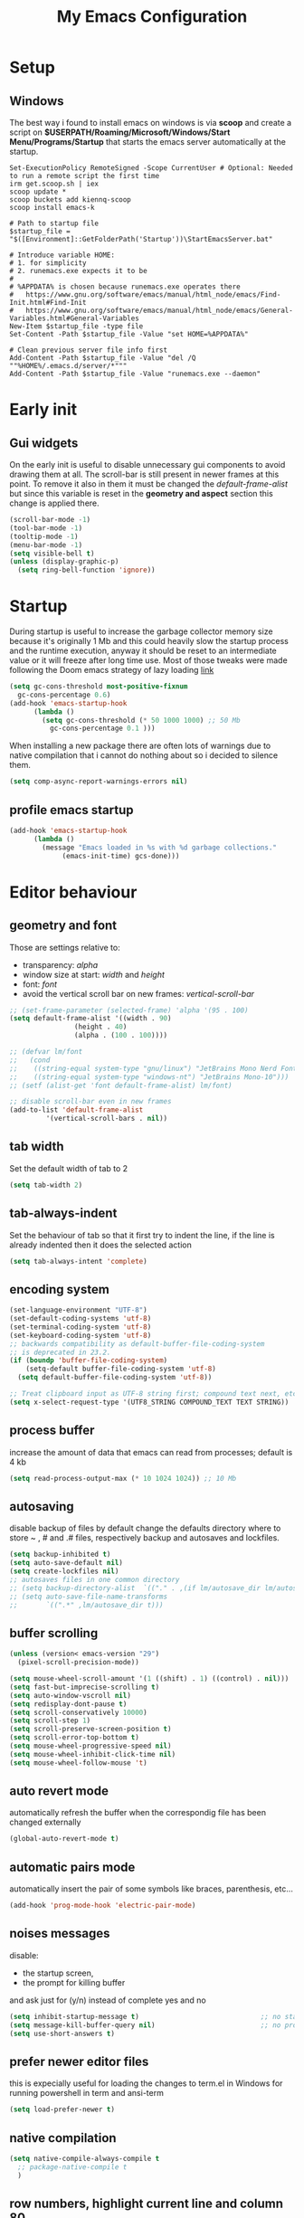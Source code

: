 #+title: My Emacs Configuration
#+property: header-args:emacs-lisp :tangle (expand-file-name "init.el" (concat (if (getenv "XDG_CONFIG_HOME") "/.config") "/emacs")) :mkdirp yes

* Setup
** Windows
The best way i found to install emacs on windows is via *scoop* and create a
script on *$USERPATH/Roaming/Microsoft/Windows/Start Menu/Programs/Startup* that
starts the emacs server automatically at the startup.

#+begin_src shell
Set-ExecutionPolicy RemoteSigned -Scope CurrentUser # Optional: Needed to run a remote script the first time
irm get.scoop.sh | iex
scoop update *
scoop buckets add kiennq-scoop
scoop install emacs-k

# Path to startup file
$startup_file = "$([Environment]::GetFolderPath('Startup'))\StartEmacsServer.bat"

# Introduce variable HOME:
# 1. for simplicity
# 2. runemacs.exe expects it to be
#
# %APPDATA% is chosen because runemacs.exe operates there
#	https://www.gnu.org/software/emacs/manual/html_node/emacs/Find-Init.html#Find-Init
#	https://www.gnu.org/software/emacs/manual/html_node/emacs/General-Variables.html#General-Variables
New-Item $startup_file -type file
Set-Content -Path $startup_file -Value "set HOME=%APPDATA%"

# Clean previous server file info first
Add-Content -Path $startup_file -Value "del /Q ""%HOME%/.emacs.d/server/*"""
Add-Content -Path $startup_file -Value "runemacs.exe --daemon"
#+end_src

* Early init
** Gui widgets
On the early init is useful to disable unnecessary gui components to
avoid drawing them at all. The scroll-bar is still present in newer
frames at this point. To remove it also in them it must be changed the
/default-frame-alist/ but since this variable is reset in the
*geometry and aspect* section this change is applied there.
#+begin_src emacs-lisp :tangle (expand-file-name "early-init.el" (concat (if (getenv "XDG_CONFIG_HOME") "/.config") "/emacs")) :mkdirp yes
  (scroll-bar-mode -1)
  (tool-bar-mode -1)
  (tooltip-mode -1)
  (menu-bar-mode -1)
  (setq visible-bell t)
  (unless (display-graphic-p)
    (setq ring-bell-function 'ignore))
#+end_src

* Startup
During startup is useful to increase the garbage collector memory size
because it's originally 1 Mb and this could heavily slow the startup
process and the runtime execution, anyway it should be reset to an
intermediate value or it will freeze after long time use.
Most of those tweaks were made following the Doom emacs strategy of lazy loading
[[https://github.com/doomemacs/doomemacs/blob/develop/docs/faq.org#how-does-doom-start-up-so-quickly][link]]

#+begin_src emacs-lisp
  (setq gc-cons-threshold most-positive-fixnum
	gc-cons-percentage 0.6)
  (add-hook 'emacs-startup-hook
	    (lambda ()
	      (setq gc-cons-threshold (* 50 1000 1000) ;; 50 Mb
		    gc-cons-percentage 0.1 )))
#+end_src

When installing a new package there are often lots of warnings due to native
compilation that i cannot do nothing about so i decided to silence them.
#+begin_src emacs-lisp
  (setq comp-async-report-warnings-errors nil)
#+end_src


** profile emacs startup
#+begin_src emacs-lisp
  (add-hook 'emacs-startup-hook
	    (lambda ()
	      (message "Emacs loaded in %s with %d garbage collections."
		       (emacs-init-time) gcs-done)))
#+end_src

* Editor behaviour
** geometry and font
Those are settings relative to:
- transparency: /alpha/
- window size at start: /width/ and /height/
- font: /font/
- avoid the vertical scroll bar on new frames: /vertical-scroll-bar/

#+begin_src emacs-lisp
  ;; (set-frame-parameter (selected-frame) 'alpha '(95 . 100)
  (setq default-frame-alist '((width . 90)
			      (height . 40)
			      (alpha . (100 . 100))))

  ;; (defvar lm/font
  ;;   (cond
  ;;    ((string-equal system-type "gnu/linux") "JetBrains Mono Nerd Font-10")
  ;;    ((string-equal system-type "windows-nt") "JetBrains Mono-10")))
  ;; (setf (alist-get 'font default-frame-alist) lm/font)

  ;; disable scroll-bar even in new frames
  (add-to-list 'default-frame-alist
	       '(vertical-scroll-bars . nil))
#+end_src

** tab width
Set the default width of tab to 2

#+begin_src emacs-lisp
  (setq tab-width 2)
#+end_src

** tab-always-indent
Set the behaviour of tab so that it first try to indent the line, if the line is
already indented then it does the selected action
#+begin_src emacs-lisp
  (setq tab-always-intent 'complete)
#+end_src
** encoding system
#+begin_src emacs-lisp
  (set-language-environment "UTF-8")
  (set-default-coding-systems 'utf-8)
  (set-terminal-coding-system 'utf-8)
  (set-keyboard-coding-system 'utf-8)
  ;; backwards compatibility as default-buffer-file-coding-system
  ;; is deprecated in 23.2.
  (if (boundp 'buffer-file-coding-system)
      (setq-default buffer-file-coding-system 'utf-8)
    (setq default-buffer-file-coding-system 'utf-8))

  ;; Treat clipboard input as UTF-8 string first; compound text next, etc.
  (setq x-select-request-type '(UTF8_STRING COMPOUND_TEXT TEXT STRING))
#+end_src
** process buffer
increase the amount of data that emacs can read from processes; default is 4 kb

#+begin_src emacs-lisp
  (setq read-process-output-max (* 10 1024 1024)) ;; 10 Mb
#+end_src

** autosaving
disable backup of files by default
change the defaults directory where to store ~ , # and .# files, respectively
backup and autosaves and lockfiles.

#+begin_src emacs-lisp
  (setq backup-inhibited t)
  (setq auto-save-default nil)
  (setq create-lockfiles nil)
  ;; autosaves files in one common directory
  ;; (setq backup-directory-alist  `(("." . ,(if lm/autosave_dir lm/autosave_dir (concat user-emacs-directory "backups")))))
  ;; (setq auto-save-file-name-transforms
  ;;       `((".*" ,lm/autosave_dir t)))
#+end_src

** buffer scrolling
#+begin_src emacs-lisp
  (unless (version< emacs-version "29")
    (pixel-scroll-precision-mode))

  (setq mouse-wheel-scroll-amount '(1 ((shift) . 1) ((control) . nil)))
  (setq fast-but-imprecise-scrolling t)
  (setq auto-window-vscroll nil)
  (setq redisplay-dont-pause t)
  (setq scroll-conservatively 10000)
  (setq scroll-step 1)
  (setq scroll-preserve-screen-position t)
  (setq scroll-error-top-bottom t)
  (setq mouse-wheel-progressive-speed nil)
  (setq mouse-wheel-inhibit-click-time nil)
  (setq mouse-wheel-follow-mouse 't)
#+end_src

** auto revert mode
automatically refresh the buffer when the correspondig file has been changed
externally

#+begin_src emacs-lisp
  (global-auto-revert-mode t)
#+end_src

** automatic pairs mode
automatically insert the pair of some symbols like braces, parenthesis, etc...

#+begin_src emacs-lisp
  (add-hook 'prog-mode-hook 'electric-pair-mode)
#+end_src

** noises messages
disable:
- the startup screen,
- the prompt for killing buffer
and ask just for (y/n) instead of complete yes and no

#+begin_src emacs-lisp
  (setq inhibit-startup-message t)                              ;; no startup screen
  (setq message-kill-buffer-query nil)                          ;; no prompt kill buffer
  (setq use-short-answers t)
#+end_src

** prefer newer editor files
this is expecially useful for loading the changes to term.el in Windows for
running powershell in term and ansi-term
#+begin_src emacs-lisp
  (setq load-prefer-newer t)
#+end_src

** native compilation
#+begin_src emacs-lisp
  (setq native-compile-always-compile t
	;; package-native-compile t
	)
#+end_src

** row numbers, highlight current line and column 80
#+begin_src emacs-lisp
  (column-number-mode)

  (setq display-line-numbers-type 'relative)
  (global-display-line-numbers-mode)
  (dolist (mode '(org-mode-hook
		  term-mode-hook
		  shell-mode-hook
		  eshell-mode-hook
		  latex-mode-hook
		  treemacs-mode-hook))
    (add-hook mode (lambda () (display-line-numbers-mode 0))))

  (custom-set-variables '(fill-column 80)) 
  (global-display-fill-column-indicator-mode)
  (dolist (mode '(term-mode-hook
		  shell-mode-hook
		  eshell-mode-hook))
    (add-hook mode (lambda () (display-fill-column-indicator-mode 0))))

  (if (display-graphic-p)
      (global-hl-line-mode))
#+end_src
** mouse right click
Enable the context menu with the right click of the mouse
#+begin_src emacs-lisp
(context-menu-mode)
#+end_src

** fido
#+begin_src emacs-lisp
  (fido-vertical-mode t)
#+end_src

* Theme
#+begin_src emacs-lisp
  (load-theme 'leuven-dark)
#+end_src
* Repositories
Setup the melpa repository and refresh the contents of package-archives to be
prepared for plugins installation.
#+begin_src emacs-lisp
  (require 'package)
  (setq package-archives '(("melpa" . "https://melpa.org/packages/")
			   ("elpa" . "https://elpa.gnu.org/packages/")
			   ("nongnu" . "https://elpa.nongnu.org/nongnu/")))
  (package-initialize)
  (unless package-archive-contents
    (package-refresh-contents))
#+end_src

* use-package
/use-package/ is a nice and useful package manager

- the /use-package-always-ensure/ variable means that package not
  already present will be downloaded
- the /use-package-compute-statistics/ enable to profile the startup time of
  installed packages via the *use-package-profile* command.
  
#+begin_src emacs-lisp
  (unless (package-installed-p 'use-package)
    (package-install 'use-package))

  (require 'use-package)
  (setq use-package-always-ensure t)
  (setq use-package-compute-statistics t)
#+end_src

** COMMENT diminish
*diminish* enable to hide minor-mode names from minibuffer.  To hide a
minor-mode put `:diminish` in the use-package configuration of the
mode package
#+begin_src emacs-lisp
  (use-package diminish)
#+end_src

* My functions
** Wezterm
Often i use wezterm as terminal choise
https://wezfurlong.org/wezterm/installation.html
because emacs, expecially on windows does not provide a good terminal mode. So
i need a way to easily call wezterm and open it in the current directory.

#+begin_src emacs-lisp
  (defun lm/run-wezterm ()
    (interactive)
    (start-process "wezterm" nil "wezterm" "start" "--cwd"
		   default-directory))
#+end_src
* Keybindings
** ways to swap CTRL and CAPS-LOCK
*** Windows

to activate run this script as a .reg file
#+begin_src
REGEDIT4

[HKEY_LOCAL_MACHINE\SYSTEM\CurrentControlSet\Control\Keyboard Layout]
"Scancode Map"=hex:00,00,00,00,00,00,00,00,03,00,00,00,1d,00,3a,00,3a,00,1d,00,00,00,00,00
#+end_src

and run that as a .reg file to deactivate it

#+begin_src 
REGEDIT4
[HKEY_LOCAL_MACHINE\SYSTEM\CurrentControlSet\Control\Keyboard Layout]
"Scancode Map"=-
#+end_src

*** Linux
On Linux, using the X Windows Server it just need to run or put it in the init
script.

#+begin_src shell
  setxkbmap -option ctrl:swapcaps
#+end_src

** which-key
Which-key permits to display chords in a window at the bottom of the
application when starting the sequence
#+begin_src emacs-lisp
  (use-package which-key
    :defer 1
    :diminish which-key-mode
    :config
    (which-key-mode)
    (setq which-key-idle-delay 0.1)
    (which-key-setup-minibuffer)
    )
#+end_src

** general
general is a package that allow to use a <leader> keys for the chords.
#+begin_src emacs-lisp
  (global-set-key (kbd "<escape>") 'keyboard-escape-quit)
  (use-package general
    :defer 1
    :config
    (general-override-mode)

    (general-define-key
     :states '(normal insert)
     "C-s" 'save-buffer)

    (general-define-key
     :states '(insert)
     "C-g" 'evil-normal-state)

    (general-define-key
     :states '(normal)
     "H" 'previous-buffer
     "L" 'next-buffer)

    (general-define-key
     :states '(visual)
     "gc" 'comment-dwim)

    (general-create-definer lm/leader-keys
      :states '(normal motion)
      :keymaps 'override
      :prefix "SPC")
    (lm/leader-keys
      "<SPC>" '(execute-extended-command :which-key "M-x")
      "q" '(:ignore t :which-key "Quit")
      "qq" '(save-buffers-kill-terminal :which-key "save all and quit")
      "b" '(:ignore t :which-key "Buffers")
      "bd" '(kill-this-buffer :which-key "kill buffer")
      "bs" '(save-buffer :which-key "save buffer")
      "bl" '(switch-to-buffer :which-key "switch to buffer")
      "bL" '(list-buffers :which-key "list buffers")
      "j" '(previous-buffer :which-key "previous buffer")
      "k" '(next-buffer :which-key "next buffer")
      "s" '(:ignore t :which-key "Search")
      "ss" '(evil-search-forward :which-key "search forward")
      "sb" '(evil-search-backward :which-key "search backward")
      "sr" '(query-replace :which-key "query replace")
      "a" '(:ignore t :which-key "Appearence")
      "ac" '(customize-themes :which-key "customize themes")
      "at" '(toggle-theme :which-key "toggle theme")
      "am" '(menu-bar-mode :which-key "toggle menu bar")
      "f" '(project-find-file :which-key "find file")
      "v" '(:ignore t :which-key "Scripts")
      "vc" '(lm/run-wezterm :which-key "wezterm here")
      ))
#+end_src

** evil
#+begin_src emacs-lisp
  (use-package evil
    :defer 1
    :after general
    :init
    (setq evil-want-integration t)
    (setq evil-want-keybinding nil)
    (setq evil-undo-system 'undo-redo)
    :config
    (evil-mode))
  (use-package evil-collection
    :after evil
    :custom (evil-collection-want-unimpaired-p nil)
    :config
    (define-key evil-insert-state-map (kbd "C-g") 'evil-normal-state)
    (define-key evil-normal-state-map (kbd "U") 'undo-redo)
    (evil-collection-init))
#+end_src

* Dired
#+begin_src emacs-lisp
  (use-package dired
    :defer 1
    :hook (dired-mode . dired-hide-details-mode)
    :ensure nil
    :custom ((dired-listing-switches "-agho --group-directories-first"))
    :config
    (put 'dired-find-alternate-file 'disabled nil))
#+end_src

* company
#+begin_src emacs-lisp
  (use-package company
    :defer (if (daemonp) nil t)
    :bind (("C-<SPC>" . company-complete))
    :init
    (setq lm/company t)
    (setq company-dabbrev-ignore-case t)
    (setq company-dabbrev-code-ignore-case t)    
    (setq company-keywords-ignore-case t)
    (setq company-idle-delay 0.5)
    :config
    (add-to-list 'company-backends '(company-capf :with company-dabbrev))
    (global-company-mode t))

  (use-package yasnippet
    :after company
    :config
    (yas-minor-mode))


#+end_src
* lsp-mode
i'm trying to use eglot instead of lsp-mode but i keep this configuration code
#+begin_src emacs-lisp
  (defun lm/lsp-mode-setup ()
    (setq lsp-headerline-breadcrumb-segments '(path-up-to-project file symbols))
    (lsp-headerline-breadcrumb-mode))

  (setenv "LSP_USE_PLISTS" "true")
  (setq lsp-use-plists t)
  (use-package lsp-mode
    :defer t
    :commands (lsp lsp-deferred)
    ;; :hook ((lsp-mode . lm/lsp-mode-setup)
    ;; 	 (c++-mode . lsp)
    ;; 	 (python-mode . lsp))
    :init
    (lm/leader-keys
      "l" '(:ignore t :which-key "lsp")
      "ll" '(lsp :which-key "start lsp-mode"))
    ;; (setq lsp-keymap-prefix "C-M-l")

    :config
    (setq lsp-idle-delay 0.500)
    (lsp-enable-which-key-integration t)
    (lm/leader-keys
      "lf" '(lsp-format-buffer :which-key "format buffer")
      "ls" '(lsp-shutdown-workspace :which-key "shutdown workspace")
      "lg" '(:ignore t :which-key "go to")
      "lgd" '(lsp-find-definition :which-key "definition")
      "lgD" '(lsp-find-declaration :which-key "declaration")
      "lgi" '(lsp-find-implementation :which-key "implementation")
      "lgr" '(lsp-find-references :which-key "references")
      "ld" '(:ignore t :which-key "diagnostics")
      "ldl" '(flymake-show-project-diagnostics :which-key "project")
      "ldn" '(flymake-goto-next-error :which-key "next")
      "ldp" '(flymake-goto-prev-error :which-key "previous")
      ))

  (use-package lsp-ui
    :after lsp-mode
    :hook (lsp-mode . lsp-ui-mode)
    :custom
    (lsp-ui-doc-position 'bottom))

  (use-package lsp-pyright
    :after lsp-mode
    :ensure t
    :hook (python-mode . (lambda ()
			   (require 'lsp-pyright)
			   (lsp-deferred))))
#+end_src
* olivetti
This is a nice package for zen mode editing
#+begin_src emacs-lisp
  (use-package olivetti
    :defer (if (daemonp) nil t)
    :init
    (lm/leader-keys
      "ao" '(olivetti-mode :which-key "olivetti mode")))
#+end_src

* pdf-tools
pdf-tools enable to visualize pdf inside emacs and provides useful features like
midnight mode
on windows it require msys2
#+begin_src emacs-lisp
  (use-package pdf-tools
    :defer (if (deamonp) nil t)
    :mode ("\\.pdf\\'" . pdf-view-mode)
    :config (add-hook 'pdf-view-mode-hook 'pdf-tools-enable-minor-modes))
#+end_src
* Programming languages
** C/C++
On Windows, when using MSys2-Mingw-64 to compile and clangd as LSP a per project
configuration file named /.clangd/ or a global one named
/~\AppData\Local\clangd\config.yaml/ is required. 
The content of the file must be

#+begin_src dot
  CompileFlags:
  Add: [-target, x86_64-pc-windows-gnu]
#+end_src
*** cmake
#+begin_src emacs-lisp
  (use-package cmake-mode
  :mode ("\\CMakeLists.txt" . cmake-mode))
#+end_src

** Arduino
#+begin_src emacs-lisp
  (add-to-list 'auto-mode-alist '("\\.ino" .
				  (lambda ()
				    (c-or-c++-mode)
				    (setq lsp-clients-clangd-args
					  `(
					    "-j=2"
					    "--background-index"
					    "--clang-tidy"
					    "--completion-style=detailed"
					    (concat "--query-driver=" (getenv-internal "HOME") "/.platformio/packages/toolchain-atmelavr/bin/avr-g++"))))))
#+end_src


# * Keybindings
** Python
#+begin_src emacs-lisp
  (use-package python-black
    :after python-mode)
  (setq python-indent-offset 2)
#+end_src

** Powershell
#+begin_src emacs-lisp
  (use-package powershell    
    :commands powershell)
#+end_src

** MATLAB
#+begin_src emacs-lisp
  (use-package matlab-mode
    :mode ("\\.m\\'" . matlab-mode))
#+end_src
